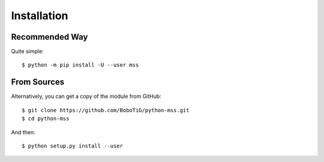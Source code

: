 .. highlight:: console

============
Installation
============

Recommended Way
===============

Quite simple::

    $ python -m pip install -U --user mss


From Sources
============

Alternatively, you can get a copy of the module from GitHub::

    $ git clone https://github.com/BoboTiG/python-mss.git
    $ cd python-mss


And then::

    $ python setup.py install --user
